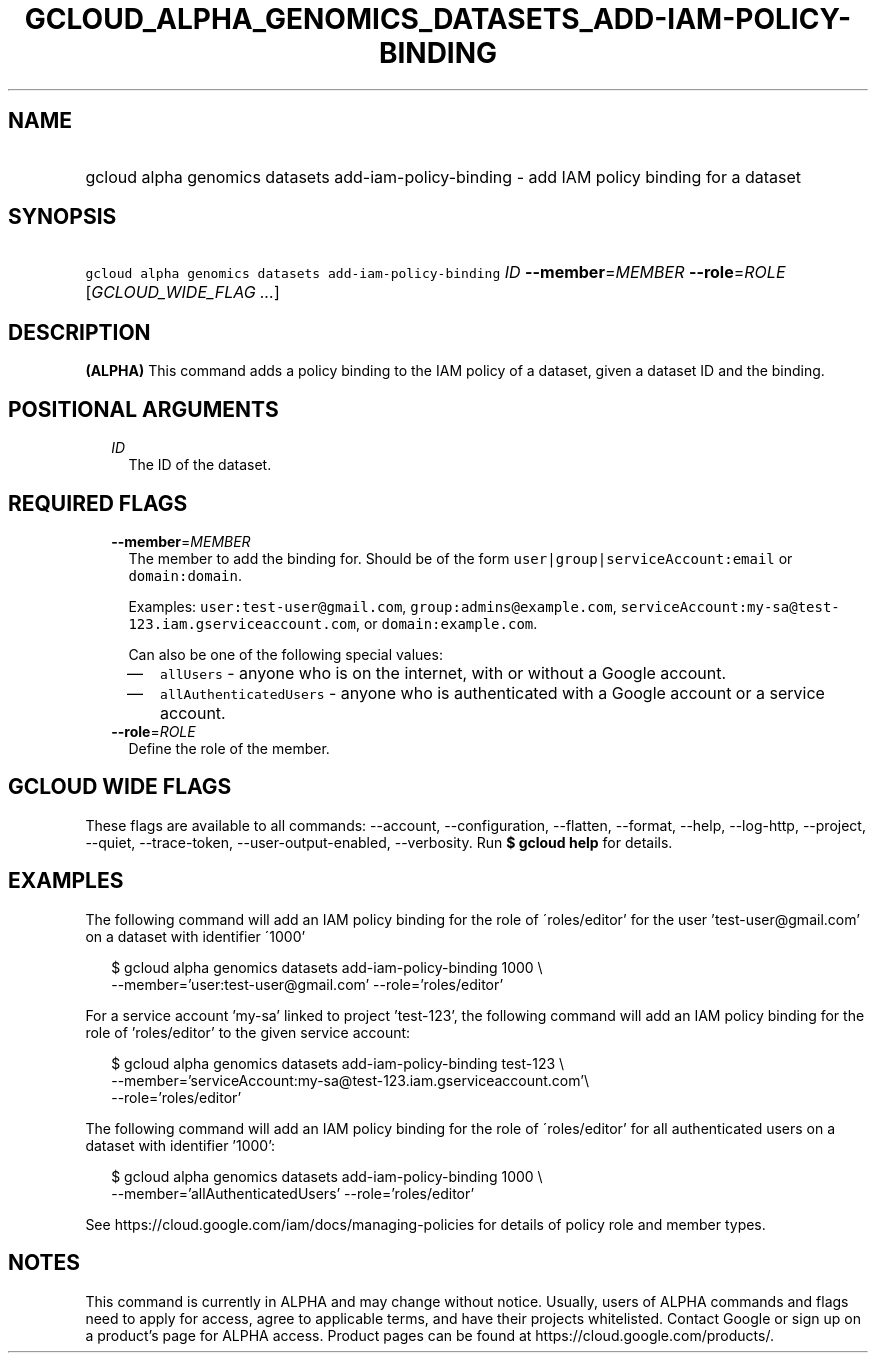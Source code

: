 
.TH "GCLOUD_ALPHA_GENOMICS_DATASETS_ADD\-IAM\-POLICY\-BINDING" 1



.SH "NAME"
.HP
gcloud alpha genomics datasets add\-iam\-policy\-binding \- add IAM policy binding for a dataset



.SH "SYNOPSIS"
.HP
\f5gcloud alpha genomics datasets add\-iam\-policy\-binding\fR \fIID\fR \fB\-\-member\fR=\fIMEMBER\fR \fB\-\-role\fR=\fIROLE\fR [\fIGCLOUD_WIDE_FLAG\ ...\fR]



.SH "DESCRIPTION"

\fB(ALPHA)\fR This command adds a policy binding to the IAM policy of a dataset,
given a dataset ID and the binding.



.SH "POSITIONAL ARGUMENTS"

.RS 2m
.TP 2m
\fIID\fR
The ID of the dataset.


.RE
.sp

.SH "REQUIRED FLAGS"

.RS 2m
.TP 2m
\fB\-\-member\fR=\fIMEMBER\fR
The member to add the binding for. Should be of the form
\f5user|group|serviceAccount:email\fR or \f5domain:domain\fR.

Examples: \f5user:test\-user@gmail.com\fR, \f5group:admins@example.com\fR,
\f5serviceAccount:my\-sa@test\-123.iam.gserviceaccount.com\fR, or
\f5domain:example.com\fR.

Can also be one of the following special values:
.RS 2m
.IP "\(em" 2m
\f5allUsers\fR \- anyone who is on the internet, with or without a Google
account.
.IP "\(em" 2m
\f5allAuthenticatedUsers\fR \- anyone who is authenticated with a Google account
or a service account.
.RE
.RE
.sp

.RS 2m
.TP 2m
\fB\-\-role\fR=\fIROLE\fR
Define the role of the member.


.RE
.sp

.SH "GCLOUD WIDE FLAGS"

These flags are available to all commands: \-\-account, \-\-configuration,
\-\-flatten, \-\-format, \-\-help, \-\-log\-http, \-\-project, \-\-quiet,
\-\-trace\-token, \-\-user\-output\-enabled, \-\-verbosity. Run \fB$ gcloud
help\fR for details.



.SH "EXAMPLES"

The following command will add an IAM policy binding for the role of
\'roles/editor' for the user 'test\-user@gmail.com' on a dataset with identifier
\'1000'

.RS 2m
$ gcloud alpha genomics datasets add\-iam\-policy\-binding 1000 \e
    \-\-member='user:test\-user@gmail.com' \-\-role='roles/editor'
.RE

For a service account 'my\-sa' linked to project 'test\-123', the following
command will add an IAM policy binding for the role of 'roles/editor' to the
given service account:

.RS 2m
$ gcloud alpha genomics datasets add\-iam\-policy\-binding test\-123 \e
    \-\-member='serviceAccount:my\-sa@test\-123.iam.gserviceaccount.com'\e
 \-\-role='roles/editor'
.RE

The following command will add an IAM policy binding for the role of
\'roles/editor' for all authenticated users on a dataset with identifier '1000':

.RS 2m
$ gcloud alpha genomics datasets add\-iam\-policy\-binding 1000 \e
    \-\-member='allAuthenticatedUsers' \-\-role='roles/editor'
.RE

See https://cloud.google.com/iam/docs/managing\-policies for details of policy
role and member types.



.SH "NOTES"

This command is currently in ALPHA and may change without notice. Usually, users
of ALPHA commands and flags need to apply for access, agree to applicable terms,
and have their projects whitelisted. Contact Google or sign up on a product's
page for ALPHA access. Product pages can be found at
https://cloud.google.com/products/.

